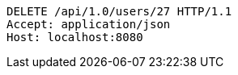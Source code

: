 [source,http,options="nowrap"]
----
DELETE /api/1.0/users/27 HTTP/1.1
Accept: application/json
Host: localhost:8080

----